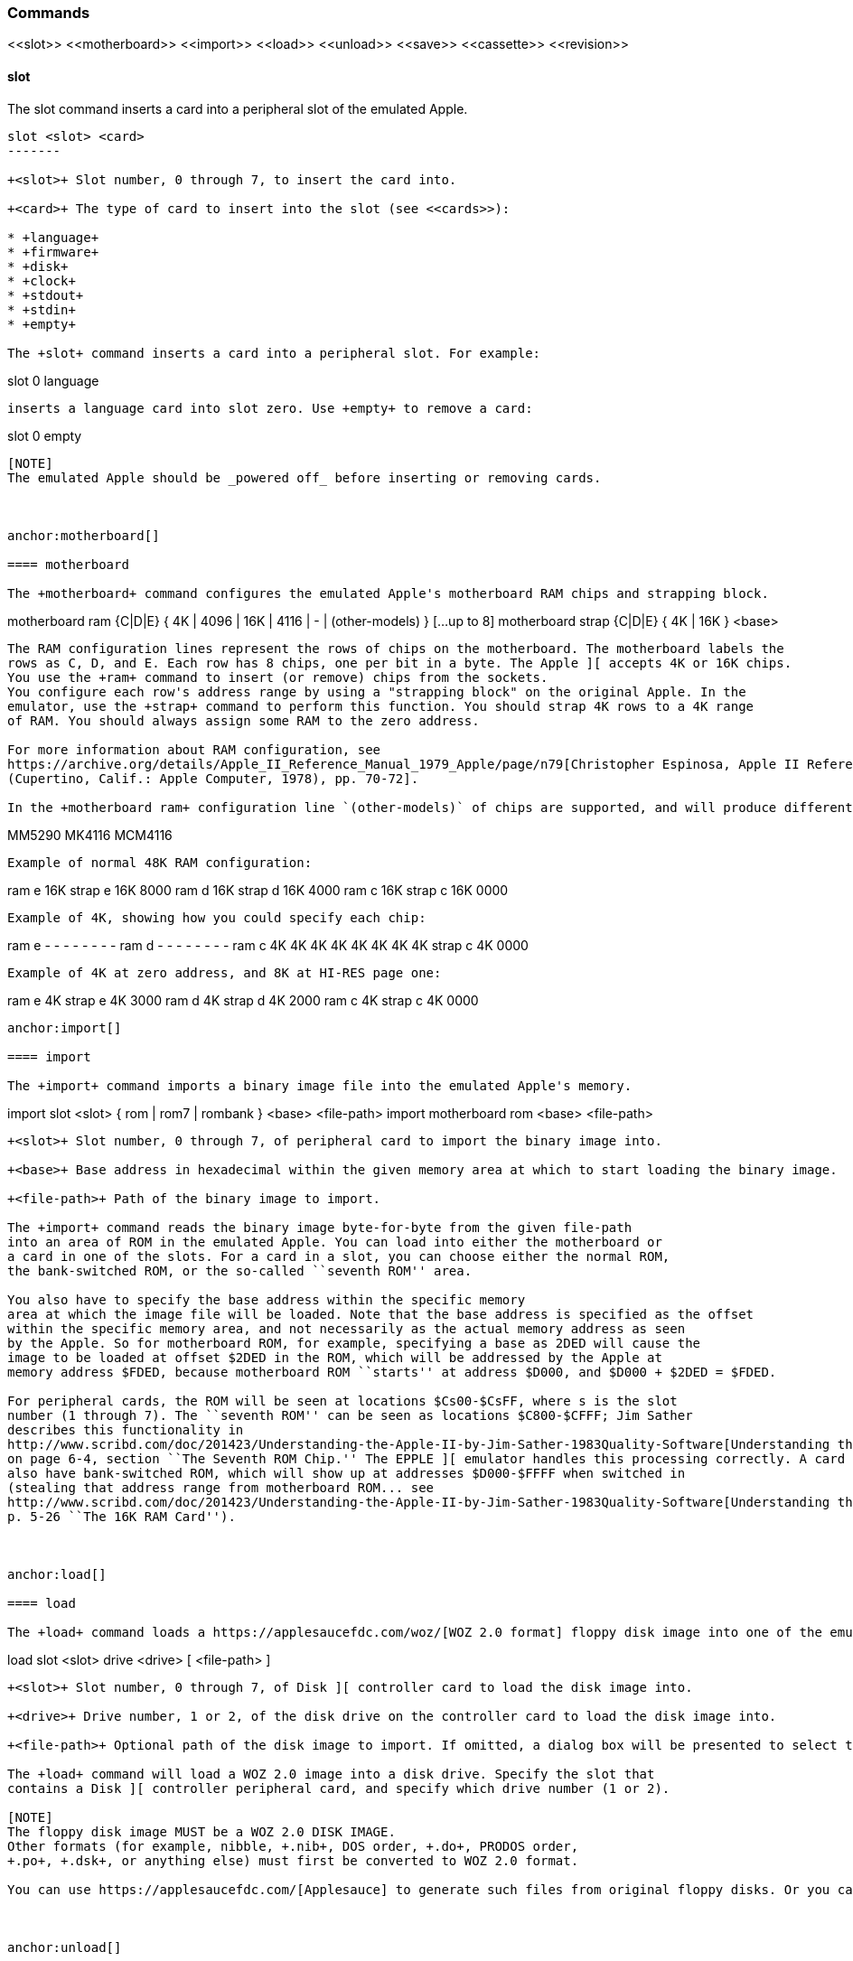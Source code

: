 anchor:commands[]

=== Commands

+<<slot>> <<motherboard>> <<import>> <<load>> <<unload>> <<save>> <<cassette>> <<revision>>+



anchor:slot[]

==== slot

The +slot+ command inserts a card into a peripheral slot of the emulated Apple.

--------
slot <slot> <card>
-------

+<slot>+ Slot number, 0 through 7, to insert the card into.

+<card>+ The type of card to insert into the slot (see <<cards>>):

* +language+
* +firmware+
* +disk+
* +clock+
* +stdout+
* +stdin+
* +empty+

The +slot+ command inserts a card into a peripheral slot. For example:

--------
slot 0 language
--------

inserts a language card into slot zero. Use +empty+ to remove a card:

--------
slot 0 empty
--------

[NOTE]
The emulated Apple should be _powered off_ before inserting or removing cards.



anchor:motherboard[]

==== motherboard

The +motherboard+ command configures the emulated Apple's motherboard RAM chips and strapping block.

--------
motherboard ram   {C|D|E} { 4K | 4096 | 16K | 4116 | - | (other-models) } [...up to 8]
motherboard strap {C|D|E} { 4K | 16K } <base>
--------

The RAM configuration lines represent the rows of chips on the motherboard. The motherboard labels the
rows as C, D, and E. Each row has 8 chips, one per bit in a byte. The Apple ][ accepts 4K or 16K chips.
You use the +ram+ command to insert (or remove) chips from the sockets.
You configure each row's address range by using a "strapping block" on the original Apple. In the
emulator, use the +strap+ command to perform this function. You should strap 4K rows to a 4K range
of RAM. You should always assign some RAM to the zero address.

For more information about RAM configuration, see
https://archive.org/details/Apple_II_Reference_Manual_1979_Apple/page/n79[Christopher Espinosa, Apple II Reference Manual
(Cupertino, Calif.: Apple Computer, 1978), pp. 70-72].

In the +motherboard ram+ configuration line `(other-models)` of chips are supported, and will produce different bit patterns at power-on time:
--------
MM5290
MK4116
MCM4116
--------



Example of normal 48K RAM configuration:
--------
ram e 16K
strap e 16K 8000
ram d 16K
strap d 16K 4000
ram c 16K
strap c 16K 0000
--------

Example of 4K, showing how you could specify each chip:
--------
ram e - - - - - - - -
ram d - - - - - - - -
ram c 4K 4K 4K 4K 4K 4K 4K 4K
strap c 4K 0000
--------

Example of 4K at zero address, and 8K at HI-RES page one:
--------
ram e 4K
strap e 4K 3000
ram d 4K
strap d 4K 2000
ram c 4K
strap c 4K 0000
--------



anchor:import[]

==== import

The +import+ command imports a binary image file into the emulated Apple's memory.

--------
import slot <slot> { rom | rom7 | rombank } <base> <file-path>
import motherboard rom <base> <file-path>
--------

+<slot>+ Slot number, 0 through 7, of peripheral card to import the binary image into.

+<base>+ Base address in hexadecimal within the given memory area at which to start loading the binary image.

+<file-path>+ Path of the binary image to import.

The +import+ command reads the binary image byte-for-byte from the given file-path
into an area of ROM in the emulated Apple. You can load into either the motherboard or
a card in one of the slots. For a card in a slot, you can choose either the normal ROM,
the bank-switched ROM, or the so-called ``seventh ROM'' area.

You also have to specify the base address within the specific memory
area at which the image file will be loaded. Note that the base address is specified as the offset
within the specific memory area, and not necessarily as the actual memory address as seen
by the Apple. So for motherboard ROM, for example, specifying a base as 2DED will cause the
image to be loaded at offset $2DED in the ROM, which will be addressed by the Apple at
memory address $FDED, because motherboard ROM ``starts'' at address $D000, and $D000 + $2DED = $FDED.

For peripheral cards, the ROM will be seen at locations $Cs00-$CsFF, where s is the slot
number (1 through 7). The ``seventh ROM'' can be seen as locations $C800-$CFFF; Jim Sather
describes this functionality in
http://www.scribd.com/doc/201423/Understanding-the-Apple-II-by-Jim-Sather-1983Quality-Software[Understanding the Apple II],
on page 6-4, section ``The Seventh ROM Chip.'' The EPPLE ][ emulator handles this processing correctly. A card can
also have bank-switched ROM, which will show up at addresses $D000-$FFFF when switched in
(stealing that address range from motherboard ROM... see
http://www.scribd.com/doc/201423/Understanding-the-Apple-II-by-Jim-Sather-1983Quality-Software[Understanding the Apple II],
p. 5-26 ``The 16K RAM Card'').



anchor:load[]

==== load

The +load+ command loads a https://applesaucefdc.com/woz/[WOZ 2.0 format] floppy disk image into one of the emulated disk drives.


--------
load slot <slot> drive <drive> [ <file-path> ]
--------


+<slot>+ Slot number, 0 through 7, of Disk ][ controller card to load the disk image into.

+<drive>+ Drive number, 1 or 2, of the disk drive on the controller card to load the disk image into.

+<file-path>+ Optional path of the disk image to import. If omitted, a dialog box will be presented to select the file to load.

The +load+ command will load a WOZ 2.0 image into a disk drive. Specify the slot that
contains a Disk ][ controller peripheral card, and specify which drive number (1 or 2).

[NOTE]
The floppy disk image MUST be a WOZ 2.0 DISK IMAGE.
Other formats (for example, nibble, +.nib+, DOS order, +.do+, PRODOS order,
+.po+, +.dsk+, or anything else) must first be converted to WOZ 2.0 format.

You can use https://applesaucefdc.com/[Applesauce] to generate such files from original floppy disks. Or you can convert +.dsk+ or +.d13+ images using +to_woz2+ (source: https://github.com/cmosher01/Apple-II-Disk-Tools ).



anchor:unload[]

==== unload

The +unload+ command removes a floppy disk image from one of the emulated disk drives.

--------
unload slot <slot> drive <drive>
--------

+<slot>+ Slot number, 0 through 7, of Disk ][ controller card to which the drive is attached.

+<drive>+ Drive number, 1 or 2, of the disk drive on the controller card to remove the floppy disk image from.

The +unload+ command removes the disk from the specified slot and drive.

[WARNING]
If the disk has been modified but not saved, the modifications will be DISCARDED.



anchor:save[]

==== save

The +save+ command saves changes made on an emulated floppy disk back to the original image file.

--------
save slot <slot> drive <drive>
--------

+<slot>+ Slot number, 0 through 7, of Disk ][ controller card to which the drive is attached.

+<drive>+ Drive number, 1 or 2, of the disk drive on the controller card to save.

The +save+ command saves any changes that the emulated Apple ][ has made to the floppy
disk image. It is important to note that the emulator operates on the image only in memory, and does
not immediately write changes back to the real file. You need to issue the +save+ command
in order to write changes back to the file. Note that the emulator will display a asterisk +*+
next to the file-name of a disk image if it has any unsaved changes.



anchor:cassette[]

==== cassette

The +cassette+ command performs various operations of the emulated cassette tape.


--------
cassette load [ <file-path> ]
cassette rewind
cassette tone
cassette blank <file-path>
cassette save
cassette eject { in | out }
--------

+<file-path>+ File path of the cassette tape image file, a standard WAVE file.

See <<cassette_tape>> for more information about operating the emulated cassette tape interface.



anchor:revision[]

==== revision

The +revision+ command specifies which revision of Apple ][ motherboard to use.

--------
revision <rev>
--------


+<rev>+ Revision number of the motherboard. Currently, only two values make any difference in behavior: 0 or 1.

The +revision+ command chooses which revision of the Apple ][ motherboard to
use. The only revisions that make any difference (for now, at least) are 0 or 1. Zero
is the original (rare) version of the motherboard, that only had two hi-res
colors (green and purple), and always displayed text with green and purple fringes.
